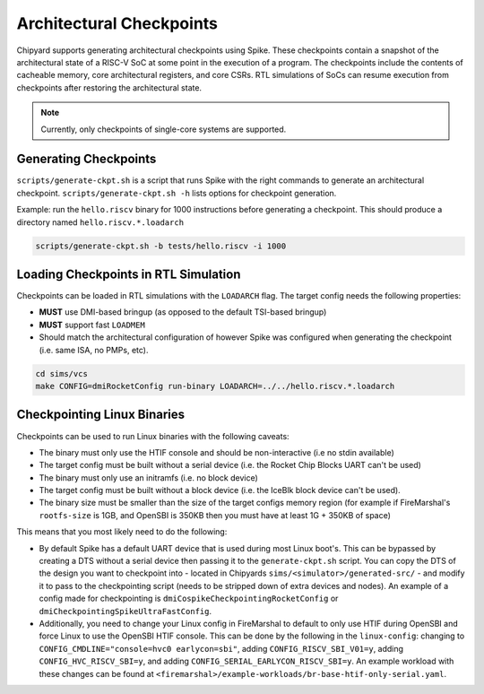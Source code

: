 .. _checkpointing:

Architectural Checkpoints
=========================

Chipyard supports generating architectural checkpoints using Spike.
These checkpoints contain a snapshot of the architectural state of a RISC-V SoC at some point in the execution of a program.
The checkpoints include the contents of cacheable memory, core architectural registers, and core CSRs.
RTL simulations of SoCs can resume execution from checkpoints after restoring the architectural state.

.. note::
   Currently, only checkpoints of single-core systems are supported.

Generating Checkpoints
------------------------

``scripts/generate-ckpt.sh`` is a script that runs Spike with the right commands to generate an architectural checkpoint.
``scripts/generate-ckpt.sh -h`` lists options for checkpoint generation.

Example: run the ``hello.riscv`` binary for 1000 instructions before generating a checkpoint.
This should produce a directory named ``hello.riscv.*.loadarch``

.. code::

   scripts/generate-ckpt.sh -b tests/hello.riscv -i 1000


Loading Checkpoints in RTL Simulation
--------------------------------------

Checkpoints can be loaded in RTL simulations with the ``LOADARCH`` flag.
The target config needs the following properties:

- **MUST** use DMI-based bringup (as opposed to the default TSI-based bringup)
- **MUST** support fast ``LOADMEM``
- Should match the architectural configuration of however Spike was configured when generating the checkpoint (i.e. same ISA, no PMPs, etc).

.. code::

   cd sims/vcs
   make CONFIG=dmiRocketConfig run-binary LOADARCH=../../hello.riscv.*.loadarch

Checkpointing Linux Binaries
----------------------------

Checkpoints can be used to run Linux binaries with the following caveats:

- The binary must only use the HTIF console and should be non-interactive (i.e no stdin available)
- The target config must be built without a serial device (i.e. the Rocket Chip Blocks UART can't be used)
- The binary must only use an initramfs (i.e. no block device)
- The target config must be built without a block device (i.e. the IceBlk block device can't be used).
- The binary size must be smaller than the size of the target configs memory region (for example if FireMarshal's ``rootfs-size`` is 1GB, and OpenSBI is 350KB then you must have at least 1G + 350KB of space)

This means that you most likely need to do the following:

- By default Spike has a default UART device that is used during most Linux boot's.
  This can be bypassed by creating a DTS without a serial device then passing it to the ``generate-ckpt.sh`` script.
  You can copy the DTS of the design you want to checkpoint into - located in Chipyards ``sims/<simulator>/generated-src/`` - and modify it to pass to the checkpointing script (needs to be stripped down of extra devices and nodes).
  An example of a config made for checkpointing is ``dmiCospikeCheckpointingRocketConfig`` or ``dmiCheckpointingSpikeUltraFastConfig``.
- Additionally, you need to change your Linux config in FireMarshal to default to only use HTIF during OpenSBI and force Linux to use the OpenSBI HTIF console.
  This can be done by the following in the ``linux-config``: changing to ``CONFIG_CMDLINE="console=hvc0 earlycon=sbi"``, adding ``CONFIG_RISCV_SBI_V01=y``, adding ``CONFIG_HVC_RISCV_SBI=y``, and adding ``CONFIG_SERIAL_EARLYCON_RISCV_SBI=y``.
  An example workload with these changes can be found at ``<firemarshal>/example-workloads/br-base-htif-only-serial.yaml``.

